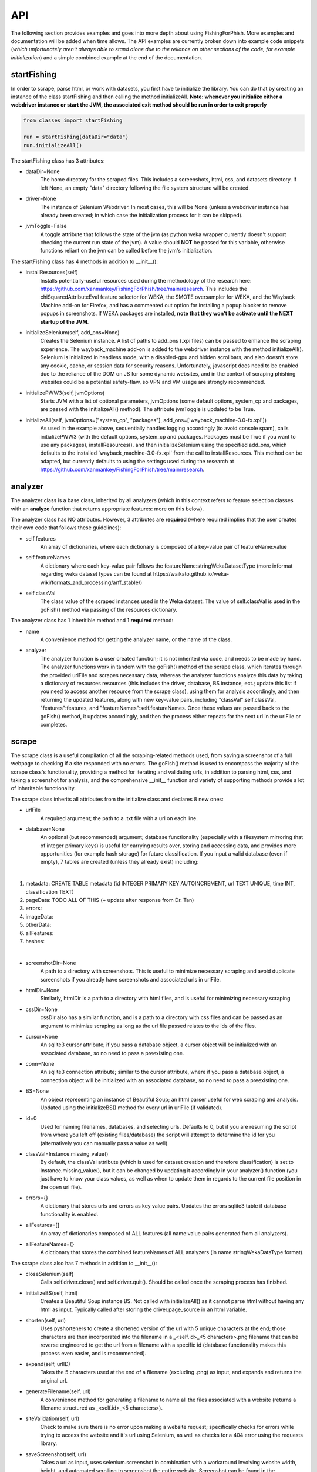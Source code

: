 API
===

The following section provides examples and goes into more depth about using FishingForPhish.
More examples and documentation will be added when time allows. 
The API examples are currently broken down into example code snippets (*which unfortunately aren't always  able to stand alone due to the reliance on other sections of the code, for example initialization*) and a simple combined example at the end of the documentation.

startFishing
----------

In order to scrape, parse html, or work with datasets, you first have to initialize the library.
You can do that by creating an instance of the class startFishing and then calling the method initializeAll.
**Note: whenever you initialize either a webdriver instance or start the JVM, the associated exit method should be run in order to exit properly**

.. code-block:: python

   from classes import startFishing
   
   run = startFishing(dataDir="data")
   run.initializeAll()

The startFishing class has 3 attributes:

* dataDir=None
      The home directory for the scraped files. This includes a screenshots, html, css, and datasets directory. If left None, an empty
      "data" directory following the file system structure will be created.
* driver=None
      The instance of Selenium Webdriver. In most cases, this will be None (unless a webdriver instance has already been created; in which case
      the initialization process for it can be skipped).
* jvmToggle=False
      A toggle attribute that follows the state of the jvm (as python weka wrapper currently doesn't support checking the current run state of the jvm). A value should **NOT** be passed for this variable, otherwise functions reliant on the jvm can be called before the jvm's initialization.
      
The startFishing class has 4 methods in addition to __init__():

* installResources(self)
      Installs potentially-useful resources used during the methodology of the research here: https://github.com/xanmankey/FishingForPhish/tree/main/research. This includes the chiSquaredAttributeEval feature selector for WEKA, the SMOTE oversampler for WEKA, and the Wayback Machine add-on for Firefox, and has a commented out option for installing a popup blocker to remove popups in screenshots. If WEKA packages are installed, **note that they won't be activate until the NEXT startup of the JVM**.
* initializeSelenium(self, add_ons=None)
      Creates the Selenium instance. A list of paths to add_ons (.xpi files) can be passed to enhance the scraping experience. The wayback_machine add-on is added to the webdriver instance with the method initializeAll(). Selenium is initialized in headless mode, with a disabled-gpu and hidden scrollbars, and also doesn't store any cookie, cache, or session data for security reasons. Unfortunately, javascript does need to be enabled due to the reliance of the DOM on JS for some dynamic websites, and in the context of scraping phishing websites could be a potential safety-flaw, so VPN and VM usage are strongly recommended.
* initializePWW3(self, jvmOptions)
      Starts JVM with a list of optional parameters, jvmOptions (some default options, system_cp and packages, are passed with the initializeAll() method). The attribute jvmToggle is updated to be True.
* initializeAll(self, jvmOptions=["system_cp", "packages"], add_ons=['wayback_machine-3.0-fx.xpi'])
      As used in the example above, sequentially handles logging accordingly (to avoid console spam), calls initializePWW3 (with the default options, system_cp and packages. Packages must be True if you want to use any packages), installResources(), and then initializeSelenium using the specified add_ons, which defaults to the installed 'wayback_machine-3.0-fx.xpi' from the call to installResources. This method can be adapted, but currently defaults to using the settings used during the research at https://github.com/xanmankey/FishingForPhish/tree/main/research. 

analyzer
--------

The analyzer class is a base class, inherited by all analyzers (which in this context refers to feature selection classes with an **analyze** function that returns appropriate features: more on this below). 

The analyzer class has NO attributes. However, 3 attributes are **required** (where required implies that the user creates their own code that follows these guidelines):

* self.features
   An array of dictionaries, where each dictionary is composed of a key-value pair of featureName:value
* self.featureNames
   A dictionary where each key-value pair follows the featureName:stringWekaDatasetType (more informat regarding weka dataset types can be found at https://waikato.github.io/weka-wiki/formats_and_processing/arff_stable/)
* self.classVal
   The class value of the scraped instances used in the Weka dataset. The value of self.classVal is used in the goFish() method via passing of the resources dictionary.

The analyzer class has 1 inheritible method and 1 **required** method:

* name
   A convenience method for getting the analyzer name, or the name of the class.
* analyzer
   The analyzer function is a user created function; it is not inherited via code, and needs to be made by hand. The analyzer functions work in tandem with the goFish() method of the scrape class, which iterates through the provided urlFile and scrapes necessary data, whereas the analyzer functions analyze this data by taking a dictionary of resources resources (this includes the driver, database, BS instance, ect.; update this list if you need to access another resource from the scrape class), using them for analysis accordingly, and then returning the updated features, along with new key-value pairs, including "classVal":self.classVal, "features":features, and "featureNames":self.featureNames. Once these values are passed back to the goFish() method, it updates accordingly, and then the process either repeats for the next url in the urlFile or completes. 

scrape
------

The scrape class is a useful compilation of all the scraping-related methods used, from saving a screenshot of a full webpage to checking if a site responded with no errors. The goFish() method is used to encompass the majority of the scrape class's functionality, providing a method for iterating and validating urls, in addition to parsing html, css, and taking a screenshot for analysis, and the comprehensive __init__ function and variety of supporting methods provide a lot of inheritable functionality.

The scrape class inherits all attributes from the initialize class and declares 8 new ones:

* urlFile
      A required argument; the path to a .txt file with a url on each line.
* database=None
      An optional (but recommended) argument; database functionality (especially with a filesystem mirroring that of integer primary keys) is useful for carrying results over, storing and accessing data, and provides more opportunities (for example hash storage) for future classification. If you input a valid database (even if empty), 7 tables are created (unless they already exist) including:
|
#. metadata: CREATE TABLE metadata (id INTEGER PRIMARY KEY AUTOINCREMENT, url TEXT UNIQUE, time INT, classification TEXT)
      
#. pageData: TODO ALL OF THIS (+ update after response from Dr. Tan)
      
#. errors:
      
#. imageData:
      
#. otherData:
      
#. allFeatures:
      
#. hashes:

|

* screenshotDir=None
      A path to a directory with screenshots. This is useful to minimize necessary scraping and avoid duplicate screenshots if you already have screenshots and associated urls in urlFile.
* htmlDir=None
      Similarly, htmlDir is a path to a directory with html files, and is useful for minimizing necessary scraping
* cssDir=None
      cssDir also has a similar function, and is a path to a directory with css files and can be passed as an argument to minimize scraping as long as the url file passed relates to the ids of the files.
* cursor=None
      An sqlite3 cursor attribute; if you pass a database object, a cursor object will be initialized with an associated database, so no need to pass a preexisting one.
* conn=None
      An sqlite3 connection attribute; similar to the cursor attribute, where if you pass a database object, a connection object will be initialized with an associated database, so no need to pass a preexisting one.
* BS=None
      An object representing an instance of Beautiful Soup; an html parser useful for web scraping and analysis. Updated using the initializeBS() method for every url in urlFile (if validated).
* id=0
      Used for naming filenames, databases, and selecting urls. Defaults to 0, but if you are resuming the script from where you left off (existing files/database) the script will attempt to determine the id for you (alternatively you can manually pass a value as well).
* classVal=Instance.missing_value()
      By default, the classVal attribute (which is used for dataset creation and therefore classification) is set to Instance.missing_value(), but it can be changed by updating it accordingly in your analyzer() function (you just have to know your class values, as well as when to update them in regards to the current file position in the open url file).
* errors={}
      A dictionary that stores urls and errors as key value pairs. Updates the errors sqlite3 table if database functionality is enabled.
* allFeatures=[]
      An array of dictionaries composed of ALL features (all name:value pairs generated from all analyzers).
* allFeatureNames={}
      A dictionary that stores the combined featureNames of ALL analyzers (in name:stringWekaDataType format).
      
The scrape class also has 7 methods in addition to __init__():

* closeSelenium(self)
      Calls self.driver.close() and self.driver.quit(). Should be called once the scraping process has finished.
* initializeBS(self, html)
      Creates a Beautiful Soup instance BS. Not called with initializeAll() as it cannot parse html without having any html as input. Typically called after storing the driver.page_source in an html variable.
* shorten(self, url)
      Uses pyshorteners to create a shortened version of the url with 5 unique characters at the end; those characters are then incorporated into the filename in a _<self.id>_<5 characters>.png filename that can be reverse engineered to get the url from a filename with a specific id (database functionality makes this process even easier, and is recommended).
* expand(self, urlID)
      Takes the 5 characters used at the end of a filename (excluding .png) as input, and expands and returns the original url.
* generateFilename(self, url)
      A convenience method for generating a filename to name all the files associated with a website (returns a filename structured as _<self.id>_<5 characters>).
* siteValidation(self, url)
      Check to make sure there is no error upon making a website request; specifically checks for errors while trying to access the website and it's url using Selenium, as well as checks for a 404 error using the requests library.
* saveScreenshot(self, url)
      Takes a url as input, uses selenium.screenshot in combination with a workaround involving website width, height, and automated scrolling to screenshot the entire website. Screenshot can be found in the <dataDir>/screenshots directory and uses the naming structure returned by the generateFilename method.
* getTime(self)
      Gets the current time based on time zone; only called if database functionality is enabled.
* goFish(self)
      Automates the scraping process; iterates over the provided urlFile, validates the url (based on checks from Selenium and Requests), and parses html, css, and screenshots, initializes BS and the database, gets the time, and passes all the initialized data (dataDir, driver, database, BS, cursor, connection, id, classVal, and errors) in a dictionary, resources.
      
page
----

The page class is an example class that inherits from the base analyzer class, with the purpose of scraping the page-based features outlined by the research here: TODO (research link here). It recieves the resources dictionary from the goFish() method of the scrape class, uses the information to scrape the necessary features, and returns the updated resources objects in addition to the new attributes, features and featureNames
An example of using the page class to print a set of full pageFeatures can be seen below (**Remember that selenium webdriver MUST be initialized first before scraping, and remember to close it AFTER scraping!**).

.. code-block:: python

   from classes import page
   
   # Instance of the scrape class, where class value is equal to the 0-indexed class value
   # In the context of this research, "Legitimate"
   fisher = scrape(urlFile="data/urls.txt",
        dataDir="data",
        driver=run.driver,
        classVal=0)
        
   # Initialization of the page analyzer
   pageData = page()
   fisher.addAnalyzer(pageData)

The page class creates 3 attributes:

* features=None
      A list of dictionaries, with each dictionary containing the featureNames and scraped values of each page feature for each url. The features scraped by this example class are defined below:
|

#. a
#. a
#. a
#. a
#. a
#. a
#. a
#. a
#. a
#. a
#. a
#. a
#. a
#. a
#. a
#. a
#. a
#. a
#. a
#. a
#. a
#. a
#. a
#. a
#. a
#. a
#. a
#. a
#. a
#. a
#. a
#. a
#. a
#. a
#. a
#. a
#. a
#. a
#. a
#. a
#. a
#. a
#. a
#. a
#. a
#. a
#. a
#. a
#. a

|

* featureNames=None
      A dictionary containing key-value pairs of name:stringWekaDataType (remember that weka data types can be found here: https://waikato.github.io/weka-wiki/formats_and_processing/arff_stable/) for the scraped features of the class. Only initialized once.
* classVal=Instance.missing_value()
      The classVal regarding the url. Defaults to nan, or a "?" value in a .arff file. If you want to update the classVal, you NEED to know the class value of each url so you can update the value accordingly and pass it back to goFish() using the resources dictionary. 
      
The page class inherits inherits the name method (and **requires** the creation of the analyze method) from the analyzer class:

* analyze(self, url, filename, resources)
      Searches through the html of a url to populate the features list accordingly; uses and updates the values in the resources array. The filename value is passed, as it may be used in other analyzer classes (for example in the image class), but it isn't used in the page class.

image
-----

The image class is similar to the page class, where it's primary use is for scraping image-based features (the justification for feature selection can be found in the research at https://github.com/xanmankey/FishingForPhish/tree/main/research; each feature can be categorized under the layout, style, or other category).
An example of using the image class to print a set of full imageFeatures can be seen below (**Again, don't forget about initialization and shutdown!**).

.. code-block:: python

   from classes import image
   
   imageData = page(urlFile="data/urls.txt", dataDir="data", driver=run.driver, BS=run.BS)
   # If imageScrape is run with the HASH=True parameter then the phash and dhash ImageHash algorithms will be run
   # and the resulting hashes will be inserted in the hashes table for future use
   imageData.imageScrape(HASH=True)
   print(pageData.imageFeatures)
   

The image class inherits all attributes from the initialize and scrape classes and declares 1 more:

* imageFeatures=None
      A 2D list containing the values of each page feature for each url. The scraped features are defined below:
|

#. a
#. a
#. a
#. a
#. a
#. a
#. a
#. a
#. a
#. a
#. a
#. a
#. a
#. a
#. a
#. a
#. a
#. a
#. a
#. a
#. a
#. a
#. a
#. a
#. a
#. a
#. a
#. a
#. a

|

The image class also has 3 other methods in addition to __init__() and imageScrape():

* getImageFeatures(self, filename)
      Searches through the html of a url to populate the pageFeatures list accordingly.
* getImagemagickData(self, result)
      Runs the imagemagick identify -verbose <datadir>/screenshots/<filename> + .png as a subprocess, where color, brightness, and other resulting data is returned from the screenshot of the website.
* imageHash(self, url, filename)
      Runs the perceptual and difference hash algorithms from the ImageHash library IF database functionality is enabled. Inserts resulting data into the hashes table, which couldbe used for future research once enough data has been collected.
      
data
-------

The data class helps tie the data together, with methods that create .arff files from the data, oversample the data, perform feature selection, and classify the data. 
An example of using the data class to create and classify the ranked (selected feature) datasets is seen below

.. code-block:: python

   from classes import data
   
    # Data Combination
    DC = data(
        pageFeatures=pageData.pageFeatures,
        imageFeatures=imageData.imageFeatures,
        urlFile="data/urls.txt",
        dataDir="data")
    DC.createDatasets()
    DC.classify()

The data class inherits all attributes from all previously defined classes and declares 25 new ones, with each attribute falling into one of four categories (with the exception of the allFeatures attribute); dataset, accuracy, false positive, or false negatives (the attributes are grouped below into sets of 4 by their dataset attribute; note that all datasets are saved as <dataDir>/datasets/<filename> + ".arff".):

* pageDataset
      A dataset object (see python weka wrapper's documentation here for more information: https://fracpete.github.io/python-weka-wrapper/weka.core.html#module-weka.core.dataset) created from the pageFeatures array.
      
      * pageAccuracy
         The classification accuracy of the pageDataset.
      * pageFP
         The false positive percentage of the pageDataset.
      * pageFN
         The false negative percentage of the pageDataset.
* imageDataset
      A dataset object created from the imageFeatures array.
      
      * imageAccuracy
         The classification accuracy of the imageDataset.
      * imageFP
         The false positive percentage of the imageDataset.
      * imageFN
         The false negative percentage of the imageDataset.
* combinedDataset
      A dataset object created from both the top ranked (in regards to feature selection) pageDataset and imageDataset. 
      
      * combinedAccuracy
         The classification accuracy of the combinedDataset.
      * combinedFP
         The false positive percentage of the combinedDataset.
      * combinedFN
         The false negative percentage of the combinedDataset.
* combinedBalancedDataset
      A resulting dataset object from oversampling performed on the combinedDataset (in order to balance the classes).
      
      * combinedBalancedAccuracy
         The classification accuracy of the combinedBalancedDataset.
      * combinedBalancedFP
         The false positive percentage of the combinedBalancedDataset.
      * combinedBalancedFN
         The false negative percentage of the combinedBalancedDataset.
* fullDataset
      A dataset object created from all the pageDataset and imageDataset attributes and instances. 
      
      * fullAccuracy
         The classification accuracy of the fullDataset.
      * fullAccuracyFP
         The false positive percentage of the fullDataset.
      * fullAccuracyFN
         The false negative percentage of the fullDataset.
* fullBalancedDataset
      A resulting dataset object from oversampling performed on the fullDataset.
      
      * fullBalancedAccuracy
         The classification accuracy of the fullBalancedDataset.
      * fullBalancedAccuracyFP
         The false positive percentage of the fullBalancedDataset.
      * fullBalancedAccuracyFN
         The false negative percentage of the fullBalancedDataset.
* allFeatures
   A combination list composed of the pageFeature + imageFeature values.
      
The data class also has 5 methods in addition to __init__() and createDatasets():

* FS(self, page=True, image=True)
      Uses the feature selection process followed in the research at https://github.com/xanmankey/FishingForPhish/tree/main/research to select the top ranked features (the correlational, information gain, and chiSquared ranked feature selection methods are run and the output is stored in arrays, of which the index values are then used (with 0 being the highest value and len(array - 1) being the lowest value) to calculate the top overall ranked features). Parameters for selecting page and/or image features are available, and defaults to returning a length 2 array of the top ranked page and then image features respectively (the numerical index of the attribute is returned).
* generateInstances(self, combined=True, full=True)
      Uses the SMOTE weka filter to oversample the minority class. 2 optional parameters default to True, combined and full, each of which represent the dataset that you want to oversample (note that oversampling does not edit a dataset, but rather generates a new one).
* closePWW3(self, image=True, page=True, combined=True, combinedBalanced=True, full=True, fullBalanced=True)
      A function that saves all the altered datasets in dataDir/datasets/(dataset) and closes jvm. There are 6 predefined arguments, each of which True, representing the datasets that you want to save. A convenience method for generating a filename to name all the files associated with a website (returns a filename structured as _<self.id>_<5 characters>).
* classify(self, image=True, page=True, combined=True, combinedBalanced=True, full=True, fullBalanced=True)
      A function for classifying the resulting datasets. Specifically the J48, Jrip, and Naive Bayes models were used for the purposes of this research, but many more can easily be added for customization. A model output file is saved in the output directory, and model percentage and confusion matrices are returned as output.
      
Example (FINALLY)
-----------------

This example is the result of all the code snippets above, and is also included in the class file itself for standalone usage.

.. code-block:: python
   
   from classes import startFishing, scrape, page, image, saveFish 
   
   def main():
      # Initialization
      run = startFishing()
      run.initializeAll()

      fisher = scrape(urlFile="data/urls.txt",
        dataDir="data",
        driver=run.driver,
        classVal=0)

      # Initialization of the page analyzer
      pageData = page()
      fisher.addAnalyzer(pageData)

      # Initialization of the image analyzer
      imageData = image()
      fisher.addAnalyzer(imageData)

      # Once the analyzers have been added, it doesn't matter what
      # instance the goFish method is called with
      fisher.goFish()
      print(pageData.features)
      print(imageData.features)

      # Data Combination
      # The features generated from the other instances are then used
      # when dealing with (creating datasets, classifying, ect.) data
      # Takes the same arguments as the scrape class
      DC = saveFish(urlFile="data/urls.txt",
        dataDir="data",
        driver=run.driver,
        classVal=0,
        analyzers=fisher.analyzers,
        allFeatures=fisher.allFeatures,
        allFeatureNames=fisher.allFeatureNames)
      DC.createDatasets()
      DC.classify()
      print(DC.score)
      print(DC.classifications)

      DC.closePWW3()
      DC.closeSelenium()

   if __name__ == "__main__":
      main()

.. autosummary::
   :toctree: generated
